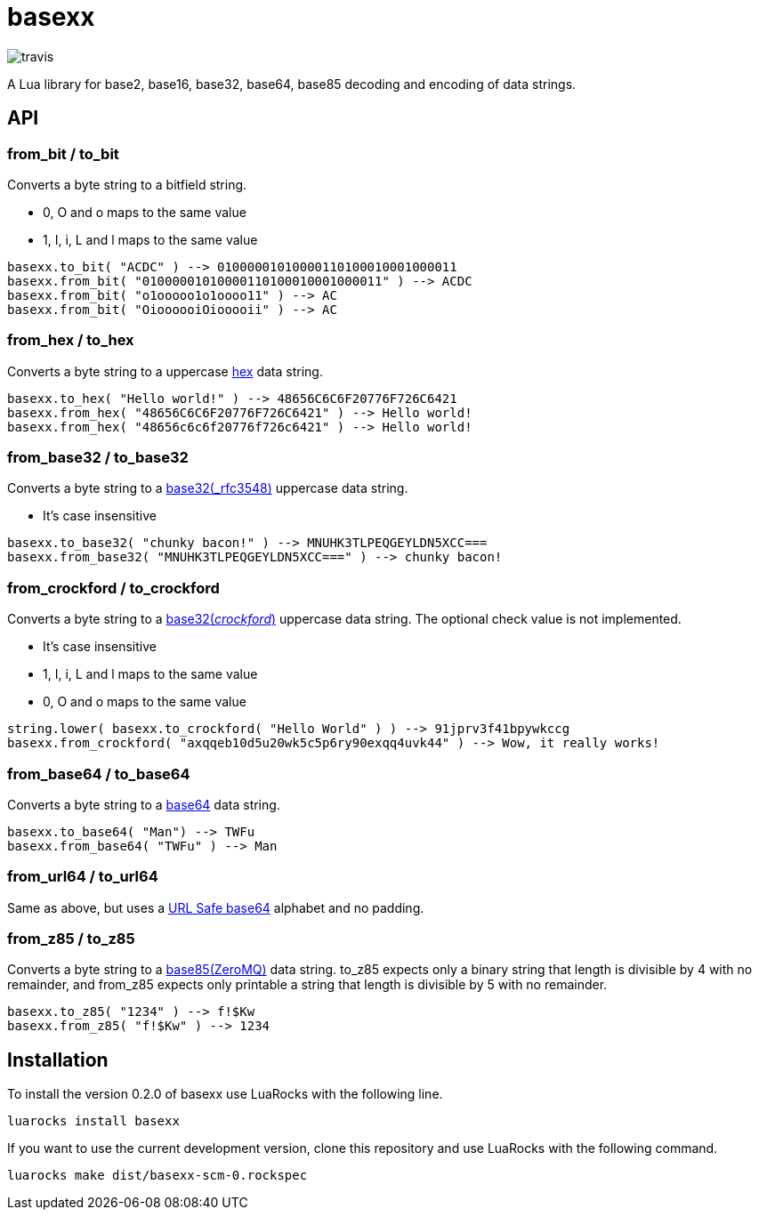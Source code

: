 = basexx

image::https://api.travis-ci.org/aiq/basexx.png[travis]

A Lua library for base2, base16, base32, base64, base85 decoding and encoding of data strings.

== API

=== from_bit / to_bit

Converts a byte string to a bitfield string.

* 0, O and o maps to the same value
* 1, I, i, L and l maps to the same value

[source,lua]
----
basexx.to_bit( "ACDC" ) --> 01000001010000110100010001000011
basexx.from_bit( "01000001010000110100010001000011" ) --> ACDC
basexx.from_bit( "o1ooooo1o1oooo11" ) --> AC
basexx.from_bit( "OioooooiOiooooii" ) --> AC
----

=== from_hex / to_hex

Converts a byte string to a uppercase http://tools.ietf.org/html/rfc3548#section-6[hex] data string.

[source,lua]
----
basexx.to_hex( "Hello world!" ) --> 48656C6C6F20776F726C6421
basexx.from_hex( "48656C6C6F20776F726C6421" ) --> Hello world!
basexx.from_hex( "48656c6c6f20776f726c6421" ) --> Hello world!
----

=== from_base32 / to_base32

Converts a byte string to a http://tools.ietf.org/html/rfc3548#section-5[base32(_rfc3548)] uppercase data string.

* It's case insensitive

[source,lua]
----
basexx.to_base32( "chunky bacon!" ) --> MNUHK3TLPEQGEYLDN5XCC===
basexx.from_base32( "MNUHK3TLPEQGEYLDN5XCC===" ) --> chunky bacon!
----

=== from_crockford / to_crockford

Converts a byte string to a http://www.crockford.com/wrmg/base32.html[base32(_crockford_)] uppercase data string. The optional check value is not implemented. 

* It's case insensitive
* 1, I, i, L and l maps to the same value
* 0, O and o maps to the same value

[source,lua]
----
string.lower( basexx.to_crockford( "Hello World" ) ) --> 91jprv3f41bpywkccg
basexx.from_crockford( "axqqeb10d5u20wk5c5p6ry90exqq4uvk44" ) --> Wow, it really works!
----

=== from_base64 / to_base64

Converts a byte string to a https://tools.ietf.org/html/rfc4648#section-4[base64] data string.

[source,lua]
----
basexx.to_base64( "Man") --> TWFu
basexx.from_base64( "TWFu" ) --> Man
----

=== from_url64 / to_url64

Same as above, but uses a https://tools.ietf.org/html/rfc4648#section-5[URL Safe base64] alphabet and no padding.

=== from_z85 / to_z85

Converts a byte string to a http://rfc.zeromq.org/spec:32[base85(ZeroMQ)] data string.
to_z85 expects only a binary string that length is divisible by 4 with no remainder, and from_z85 expects only printable a string that length is divisible by 5 with no remainder.

[source,lua]
----
basexx.to_z85( "1234" ) --> f!$Kw
basexx.from_z85( "f!$Kw" ) --> 1234
----

== Installation

To install the version 0.2.0 of basexx use LuaRocks with the following line.

----
luarocks install basexx
----


If you want to use the current development version, clone this repository and use
LuaRocks with the following command.

----
luarocks make dist/basexx-scm-0.rockspec
----

